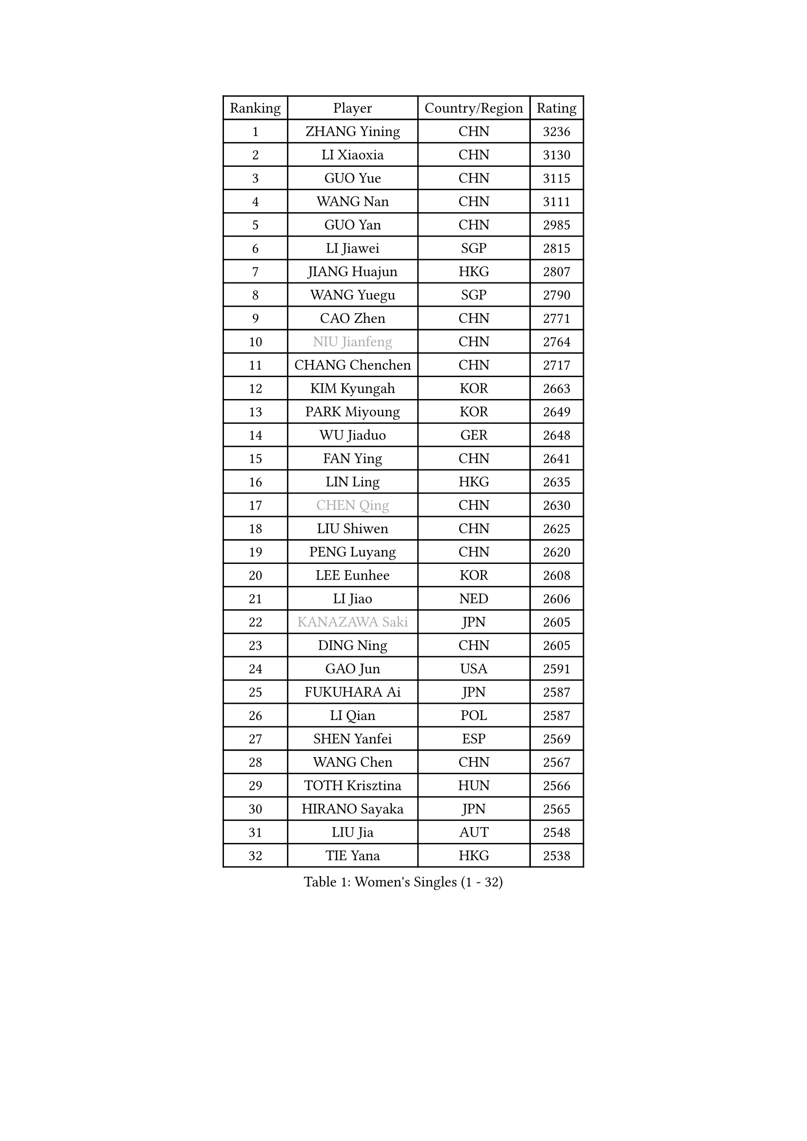 
#set text(font: ("Courier New", "NSimSun"))
#figure(
  caption: "Women's Singles (1 - 32)",
    table(
      columns: 4,
      [Ranking], [Player], [Country/Region], [Rating],
      [1], [ZHANG Yining], [CHN], [3236],
      [2], [LI Xiaoxia], [CHN], [3130],
      [3], [GUO Yue], [CHN], [3115],
      [4], [WANG Nan], [CHN], [3111],
      [5], [GUO Yan], [CHN], [2985],
      [6], [LI Jiawei], [SGP], [2815],
      [7], [JIANG Huajun], [HKG], [2807],
      [8], [WANG Yuegu], [SGP], [2790],
      [9], [CAO Zhen], [CHN], [2771],
      [10], [#text(gray, "NIU Jianfeng")], [CHN], [2764],
      [11], [CHANG Chenchen], [CHN], [2717],
      [12], [KIM Kyungah], [KOR], [2663],
      [13], [PARK Miyoung], [KOR], [2649],
      [14], [WU Jiaduo], [GER], [2648],
      [15], [FAN Ying], [CHN], [2641],
      [16], [LIN Ling], [HKG], [2635],
      [17], [#text(gray, "CHEN Qing")], [CHN], [2630],
      [18], [LIU Shiwen], [CHN], [2625],
      [19], [PENG Luyang], [CHN], [2620],
      [20], [LEE Eunhee], [KOR], [2608],
      [21], [LI Jiao], [NED], [2606],
      [22], [#text(gray, "KANAZAWA Saki")], [JPN], [2605],
      [23], [DING Ning], [CHN], [2605],
      [24], [GAO Jun], [USA], [2591],
      [25], [FUKUHARA Ai], [JPN], [2587],
      [26], [LI Qian], [POL], [2587],
      [27], [SHEN Yanfei], [ESP], [2569],
      [28], [WANG Chen], [CHN], [2567],
      [29], [TOTH Krisztina], [HUN], [2566],
      [30], [HIRANO Sayaka], [JPN], [2565],
      [31], [LIU Jia], [AUT], [2548],
      [32], [TIE Yana], [HKG], [2538],
    )
  )#pagebreak()

#set text(font: ("Courier New", "NSimSun"))
#figure(
  caption: "Women's Singles (33 - 64)",
    table(
      columns: 4,
      [Ranking], [Player], [Country/Region], [Rating],
      [33], [MONTEIRO DODEAN Daniela], [ROU], [2536],
      [34], [SUN Beibei], [SGP], [2529],
      [35], [LOVAS Petra], [HUN], [2491],
      [36], [ZHANG Rui], [HKG], [2484],
      [37], [#text(gray, "SCHOPP Jie")], [GER], [2481],
      [38], [SCHALL Elke], [GER], [2479],
      [39], [FENG Tianwei], [SGP], [2472],
      [40], [FUJINUMA Ai], [JPN], [2466],
      [41], [LAU Sui Fei], [HKG], [2448],
      [42], [RAO Jingwen], [CHN], [2443],
      [43], [KIM Mi Yong], [PRK], [2443],
      [44], [FUKUOKA Haruna], [JPN], [2439],
      [45], [POTA Georgina], [HUN], [2439],
      [46], [HUANG Yi-Hua], [TPE], [2428],
      [47], [JEON Hyekyung], [KOR], [2422],
      [48], [TAN Wenling], [ITA], [2421],
      [49], [#text(gray, "LI Nan")], [CHN], [2421],
      [50], [#text(gray, "UMEMURA Aya")], [JPN], [2418],
      [51], [BOROS Tamara], [CRO], [2418],
      [52], [#text(gray, "SONG Ah Sim")], [HKG], [2416],
      [53], [YU Mengyu], [SGP], [2416],
      [54], [#text(gray, "STEFF Mihaela")], [ROU], [2401],
      [55], [WU Xue], [DOM], [2391],
      [56], [FUJII Hiroko], [JPN], [2386],
      [57], [GANINA Svetlana], [RUS], [2377],
      [58], [SOLJA Amelie], [AUT], [2377],
      [59], [PAVLOVICH Veronika], [BLR], [2372],
      [60], [JIA Jun], [CHN], [2369],
      [61], [PAVLOVICH Viktoria], [BLR], [2367],
      [62], [SAMARA Elizabeta], [ROU], [2363],
      [63], [JEE Minhyung], [AUS], [2362],
      [64], [PAOVIC Sandra], [CRO], [2357],
    )
  )#pagebreak()

#set text(font: ("Courier New", "NSimSun"))
#figure(
  caption: "Women's Singles (65 - 96)",
    table(
      columns: 4,
      [Ranking], [Player], [Country/Region], [Rating],
      [65], [HIURA Reiko], [JPN], [2356],
      [66], [YAO Yan], [CHN], [2354],
      [67], [SHAN Xiaona], [GER], [2352],
      [68], [KOMWONG Nanthana], [THA], [2348],
      [69], [TASEI Mikie], [JPN], [2331],
      [70], [LI Xue], [FRA], [2325],
      [71], [BARTHEL Zhenqi], [GER], [2308],
      [72], [ODOROVA Eva], [SVK], [2307],
      [73], [#text(gray, "ZAMFIR Adriana")], [ROU], [2304],
      [74], [XIAN Yifang], [FRA], [2304],
      [75], [LI Qiangbing], [AUT], [2298],
      [76], [KWAK Bangbang], [KOR], [2295],
      [77], [GRUNDISCH Carole], [FRA], [2292],
      [78], [KRAMER Tanja], [GER], [2288],
      [79], [NEGRISOLI Laura], [ITA], [2283],
      [80], [LU Yun-Feng], [TPE], [2279],
      [81], [ROBERTSON Laura], [GER], [2268],
      [82], [BOLLMEIER Nadine], [GER], [2252],
      [83], [STEFANOVA Nikoleta], [ITA], [2246],
      [84], [VACENOVSKA Iveta], [CZE], [2244],
      [85], [ERDELJI Anamaria], [SRB], [2243],
      [86], [KONISHI An], [JPN], [2238],
      [87], [KOTIKHINA Irina], [RUS], [2233],
      [88], [JIAO Yongli], [ESP], [2233],
      [89], [MOON Hyunjung], [KOR], [2231],
      [90], [#text(gray, "JANG Hyon Ae")], [PRK], [2228],
      [91], [XU Jie], [POL], [2226],
      [92], [TAN Paey Fern], [SGP], [2224],
      [93], [ETSUZAKI Ayumi], [JPN], [2221],
      [94], [DVORAK Galia], [ESP], [2218],
      [95], [KIM Jong], [PRK], [2212],
      [96], [LANG Kristin], [GER], [2210],
    )
  )#pagebreak()

#set text(font: ("Courier New", "NSimSun"))
#figure(
  caption: "Women's Singles (97 - 128)",
    table(
      columns: 4,
      [Ranking], [Player], [Country/Region], [Rating],
      [97], [STRBIKOVA Renata], [CZE], [2209],
      [98], [IVANCAN Irene], [GER], [2203],
      [99], [KOSTROMINA Tatyana], [BLR], [2202],
      [100], [TERUI Moemi], [JPN], [2200],
      [101], [EKHOLM Matilda], [SWE], [2200],
      [102], [ISHIGAKI Yuka], [JPN], [2192],
      [103], [YU Kwok See], [HKG], [2189],
      [104], [BILENKO Tetyana], [UKR], [2187],
      [105], [LAY Jian Fang], [AUS], [2186],
      [106], [MUANGSUK Anisara], [THA], [2178],
      [107], [DOLGIKH Maria], [RUS], [2174],
      [108], [ZHU Fang], [ESP], [2170],
      [109], [CHENG I-Ching], [TPE], [2167],
      [110], [RAMIREZ Sara], [ESP], [2163],
      [111], [MOLNAR Cornelia], [CRO], [2153],
      [112], [SHIM Serom], [KOR], [2145],
      [113], [PAN Chun-Chu], [TPE], [2145],
      [114], [KIM Kyungha], [KOR], [2141],
      [115], [ONO Shiho], [JPN], [2135],
      [116], [#text(gray, "STRUSE Nicole")], [GER], [2127],
      [117], [KO Somi], [KOR], [2119],
      [118], [YOON Sunae], [KOR], [2118],
      [119], [KIM Junghyun], [KOR], [2112],
      [120], [#text(gray, "PARK Chara")], [KOR], [2111],
      [121], [PASKAUSKIENE Ruta], [LTU], [2109],
      [122], [LI Bin], [HUN], [2106],
      [123], [TIMINA Elena], [NED], [2098],
      [124], [PARK Youngsook], [KOR], [2098],
      [125], [PESOTSKA Margaryta], [UKR], [2097],
      [126], [KRAVCHENKO Marina], [ISR], [2090],
      [127], [LI Chunli], [NZL], [2082],
      [128], [GATINSKA Katalina], [BUL], [2078],
    )
  )
